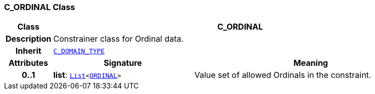 === C_ORDINAL Class

[cols="^1,3,5"]
|===
h|*Class*
2+^h|*C_ORDINAL*

h|*Description*
2+a|Constrainer class for Ordinal data.

h|*Inherit*
2+|`<<_c_domain_type_class,C_DOMAIN_TYPE>>`

h|*Attributes*
^h|*Signature*
^h|*Meaning*

h|*0..1*
|*list*: `link:/releases/BASE/{base_release}/foundation_types.html#_list_class[List^]<<<_ordinal_class,ORDINAL>>>`
a|Value set of allowed Ordinals in the constraint.
|===
